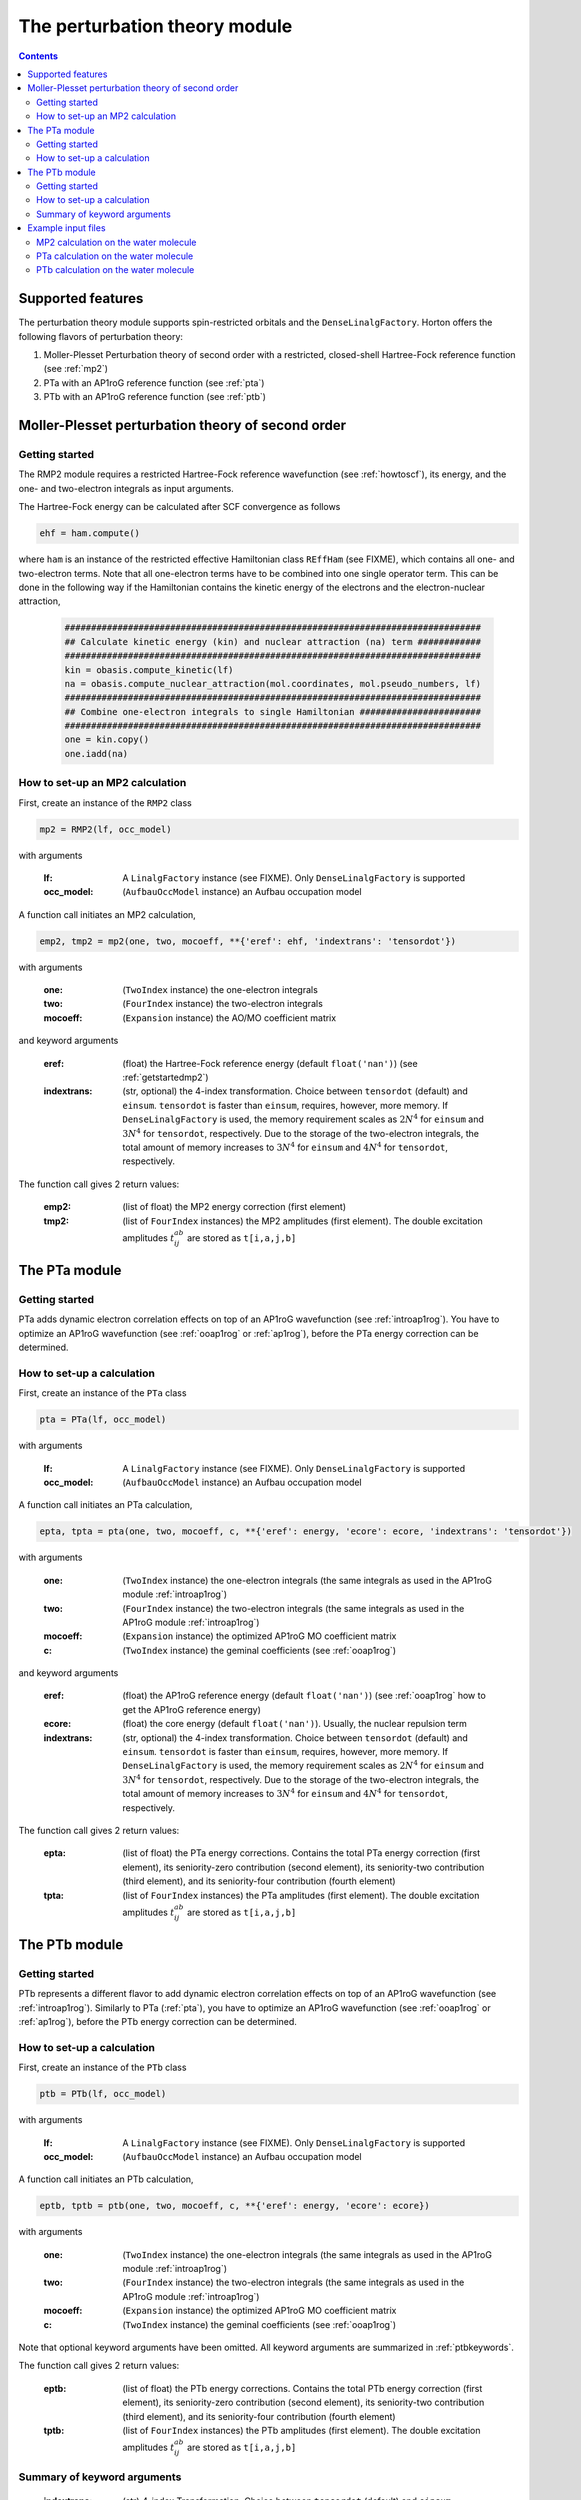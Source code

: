 The perturbation theory module
##############################

.. contents::

Supported features
==================

The perturbation theory module supports spin-restricted orbitals and the ``DenseLinalgFactory``. Horton offers the following flavors of perturbation theory:

1. Moller-Plesset Perturbation theory of second order with a restricted, closed-shell Hartree-Fock reference function (see :ref:`mp2`)

2. PTa with an AP1roG reference function (see :ref:`pta`)

3. PTb with an AP1roG reference function (see :ref:`ptb`)


.. _mp2:

Moller-Plesset perturbation theory of second order
==================================================

.. _getstartedmp2:

Getting started
---------------

The RMP2 module requires a restricted Hartree-Fock reference wavefunction (see :ref:`howtoscf`), its energy, and the one- and two-electron integrals as input arguments.

The Hartree-Fock energy can be calculated after SCF convergence as follows

.. code-block:: python

    ehf = ham.compute()

where ``ham`` is an instance of the restricted effective Hamiltonian class ``REffHam`` (see FIXME), which contains all one- and two-electron terms. Note that all one-electron terms have to be combined into one single operator term. This can be done in the following way if the Hamiltonian contains the kinetic energy of the electrons and the electron-nuclear attraction,

        .. code-block:: python

            ###############################################################################
            ## Calculate kinetic energy (kin) and nuclear attraction (na) term ############
            ###############################################################################
            kin = obasis.compute_kinetic(lf)
            na = obasis.compute_nuclear_attraction(mol.coordinates, mol.pseudo_numbers, lf)
            ###############################################################################
            ## Combine one-electron integrals to single Hamiltonian #######################
            ###############################################################################
            one = kin.copy()
            one.iadd(na)


How to set-up an MP2 calculation
--------------------------------

First, create an instance of the ``RMP2`` class

.. code-block:: python

    mp2 = RMP2(lf, occ_model)

with arguments

    :lf: A ``LinalgFactory`` instance (see FIXME). Only ``DenseLinalgFactory`` is supported
    :occ_model: (``AufbauOccModel`` instance) an Aufbau occupation model

A function call initiates an MP2 calculation,

.. code-block:: python

    emp2, tmp2 = mp2(one, two, mocoeff, **{'eref': ehf, 'indextrans': 'tensordot'})

with arguments

    :one: (``TwoIndex`` instance) the one-electron integrals
    :two: (``FourIndex`` instance) the two-electron integrals
    :mocoeff: (``Expansion`` instance) the AO/MO coefficient matrix

and keyword arguments

    :eref: (float) the Hartree-Fock reference energy (default ``float('nan')``) (see :ref:`getstartedmp2`)
    :indextrans: (str, optional) the 4-index transformation. Choice between ``tensordot`` (default) and ``einsum``. ``tensordot`` is faster than ``einsum``, requires, however, more memory. If ``DenseLinalgFactory`` is used, the memory requirement scales as :math:`2N^4` for ``einsum`` and :math:`3N^4` for ``tensordot``, respectively. Due to the storage of the two-electron integrals, the total amount of memory increases to :math:`3N^4` for ``einsum`` and :math:`4N^4` for ``tensordot``, respectively.

The function call gives 2 return values:

    :emp2: (list of float) the MP2 energy correction (first element)
    :tmp2: (list of ``FourIndex`` instances) the MP2 amplitudes (first element). The double excitation amplitudes :math:`t_{ij}^{ab}` are stored as ``t[i,a,j,b]``


.. _pta:

The PTa module
==============

.. _getstartedpta:

Getting started
---------------

PTa adds dynamic electron correlation effects on top of an AP1roG wavefunction (see :ref:`introap1rog`). You have to optimize an AP1roG wavefunction (see :ref:`ooap1rog` or :ref:`ap1rog`), before the PTa energy correction can be determined.


How to set-up a calculation
---------------------------

First, create an instance of the ``PTa`` class

.. code-block:: python

    pta = PTa(lf, occ_model)

with arguments

    :lf: A ``LinalgFactory`` instance (see FIXME). Only ``DenseLinalgFactory`` is supported
    :occ_model: (``AufbauOccModel`` instance) an Aufbau occupation model

A function call initiates an PTa calculation,

.. code-block:: python

    epta, tpta = pta(one, two, mocoeff, c, **{'eref': energy, 'ecore': ecore, 'indextrans': 'tensordot'})

with arguments

    :one: (``TwoIndex`` instance) the one-electron integrals (the same integrals as used in the AP1roG module :ref:`introap1rog`)
    :two: (``FourIndex`` instance) the two-electron integrals (the same integrals as used in the AP1roG module :ref:`introap1rog`)
    :mocoeff: (``Expansion`` instance) the optimized AP1roG MO coefficient matrix
    :c: (``TwoIndex`` instance) the geminal coefficients (see :ref:`ooap1rog`)

and keyword arguments

    :eref: (float) the AP1roG reference energy (default ``float('nan')``) (see :ref:`ooap1rog` how to get the AP1roG reference energy)
    :ecore: (float) the core energy (default ``float('nan')``). Usually, the nuclear repulsion term
    :indextrans: (str, optional) the 4-index transformation. Choice between ``tensordot`` (default) and ``einsum``. ``tensordot`` is faster than ``einsum``, requires, however, more memory. If ``DenseLinalgFactory`` is used, the memory requirement scales as :math:`2N^4` for ``einsum`` and :math:`3N^4` for ``tensordot``, respectively. Due to the storage of the two-electron integrals, the total amount of memory increases to :math:`3N^4` for ``einsum`` and :math:`4N^4` for ``tensordot``, respectively.

The function call gives 2 return values:

    :epta: (list of float) the PTa energy corrections. Contains the total PTa energy correction (first element), its seniority-zero contribution (second element), its seniority-two contribution (third element), and its seniority-four contribution (fourth element)
    :tpta: (list of ``FourIndex`` instances) the PTa amplitudes (first element). The double excitation amplitudes :math:`t_{ij}^{ab}` are stored as ``t[i,a,j,b]``


.. _ptb:

The PTb module
==============

.. _getstartedptb:

Getting started
---------------

PTb represents a different flavor to add dynamic electron correlation effects on top of an AP1roG wavefunction (see :ref:`introap1rog`). Similarly to PTa (:ref:`pta`), you have to optimize an AP1roG wavefunction (see :ref:`ooap1rog` or :ref:`ap1rog`), before the PTb energy correction can be determined.

How to set-up a calculation
---------------------------

First, create an instance of the ``PTb`` class

.. code-block:: python

    ptb = PTb(lf, occ_model)

with arguments

    :lf: A ``LinalgFactory`` instance (see FIXME). Only ``DenseLinalgFactory`` is supported
    :occ_model: (``AufbauOccModel`` instance) an Aufbau occupation model

A function call initiates an PTb calculation,

.. code-block:: python

    eptb, tptb = ptb(one, two, mocoeff, c, **{'eref': energy, 'ecore': ecore})

with arguments

    :one: (``TwoIndex`` instance) the one-electron integrals (the same integrals as used in the AP1roG module :ref:`introap1rog`)
    :two: (``FourIndex`` instance) the two-electron integrals (the same integrals as used in the AP1roG module :ref:`introap1rog`)
    :mocoeff: (``Expansion`` instance) the optimized AP1roG MO coefficient matrix
    :c: (``TwoIndex`` instance) the geminal coefficients (see :ref:`ooap1rog`)

Note that optional keyword arguments have been omitted. All keyword arguments are summarized in :ref:`ptbkeywords`.

The function call gives 2 return values:

    :eptb: (list of float) the PTb energy corrections. Contains the total PTb energy correction (first element), its seniority-zero contribution (second element), its seniority-two contribution (third element), and its seniority-four contribution (fourth element)
    :tptb: (list of ``FourIndex`` instances) the PTb amplitudes (first element). The double excitation amplitudes :math:`t_{ij}^{ab}` are stored as ``t[i,a,j,b]``

.. _ptbkeywords:


Summary of keyword arguments
----------------------------

    :indextrans: (str) 4-index Transformation. Choice between ``tensordot`` (default) and ``einsum``. ``tensordot`` is faster than ``einsum``, requires, however, more memory. If ``DenseLinalgFactory`` is used, the memory requirement scales as :math:`2N^4` for ``einsum`` and :math:`3N^4` for ``tensordot``, respectively. Due to the storage of the two-electron integrals, the total amount of memory increases to :math:`3N^4` for ``einsum`` and :math:`4N^4` for ``tensordot``, respectively.

    :eref: (float) AP1roG reference energy (default ``float('nan')``)

    :ecore: (float) core energy (default ``float('nan')``)

    :threshold: (float) optimization threshold for amplitudes (default ``1e-6``)

    :maxiter: (int) maximum number of iterations (default ``200``)

    :guess: (1-dim np.array) initial guess (default ``None``). In not provided, an initial guess containing random numbers in the interval :math:`(0,0.01]` is generated. The random guess preserves the symmetry of the PTb amplitudes, that is, :math:`t_{ij}^{ab}=t_{ji}^{ba}`. If a user-defined guess is provided, the elements of :math:`t_{ij}^{ab}` have to be indexed in C-like order

Example input files
===================

MP2 calculation on the water molecule
-------------------------------------

This is a basic example on how to perform a RMP2 calculation in Horton. This script performs a RMP2 calculation on the water molecule using the cc-pVDZ basis set.

.. code-block:: python

    from horton import *
    ###############################################################################
    ## Set up molecule, define basis set ##########################################
    ###############################################################################
    mol = Molecule.from_file('mol.xyz')
    obasis = get_gobasis(mol.coordinates, mol.numbers, 'cc-pvdz')
    ###############################################################################
    ## Define Occupation model, expansion coefficients and overlap ################
    ###############################################################################
    lf = DenseLinalgFactory(obasis.nbasis)
    occ_model = AufbauOccModel(5)
    moceoff = lf.create_expansion(obasis.nbasis)
    olp = obasis.compute_overlap(lf)
    ###############################################################################
    ## Construct Hamiltonian ######################################################
    ###############################################################################
    kin = obasis.compute_kinetic(lf)
    na = obasis.compute_nuclear_attraction(mol.coordinates, mol.pseudo_numbers, lf)
    er = obasis.compute_electron_repulsion(lf)
    external = {'nn': compute_nucnuc(mol.coordinates, mol.pseudo_numbers)}
    terms = [
        RTwoIndexTerm(kin, 'kin'),
        RDirectTerm(er, 'hartree'),
        RExchangeTerm(er, 'x_hf'),
        RTwoIndexTerm(na, 'ne'),
    ]
    ham = REffHam(terms, external)
    ###############################################################################
    ## Perform initial guess ######################################################
    ###############################################################################
    guess_core_hamiltonian(olp, kin, na, moceoff)
    ###############################################################################
    ## Do a Hartree-Fock calculation ##############################################
    ###############################################################################
    scf_solver = PlainSCFSolver(1e-6)
    scf_solver(ham, lf, olp, occ_model, moceoff)
    ###############################################################################
    ## Get Hartree-Fock energy ####################################################
    ###############################################################################
    ehf = ham.compute()
    ###############################################################################
    ## Combine one-electron integrals to single Hamiltonian #######################
    ###############################################################################
    one = kin.copy()
    one.iadd(na)

    ###############################################################################
    ## Do RMP2 calculation ########################################################
    ###############################################################################
    mp2 = RMP2(lf, occ_model)
    emp2, tmp2 = mp2(one, er, mocoeff, **{'eref': ehf})

PTa calculation on the water molecule
-------------------------------------

This is a basic example on how to perform a PTa calculation in Horton. This script performs a PTa calculation on the water molecule using the cc-pVDZ basis set.

.. code-block:: python

    from horton import *
    ###############################################################################
    ## Set up molecule, define basis set ##########################################
    ###############################################################################
    mol = Molecule.from_file('mol.xyz')
    obasis = get_gobasis(mol.coordinates, mol.numbers, 'cc-pvdz')
    ###############################################################################
    ## Define Occupation model, expansion coefficients and overlap ################
    ###############################################################################
    lf = DenseLinalgFactory(obasis.nbasis)
    occ_model = AufbauOccModel(5)
    moceoff = lf.create_expansion(obasis.nbasis)
    olp = obasis.compute_overlap(lf)
    ###############################################################################
    ## Construct Hamiltonian ######################################################
    ###############################################################################
    kin = obasis.compute_kinetic(lf)
    na = obasis.compute_nuclear_attraction(mol.coordinates, mol.pseudo_numbers, lf)
    er = obasis.compute_electron_repulsion(lf)
    external = {'nn': compute_nucnuc(mol.coordinates, mol.pseudo_numbers)}
    terms = [
        RTwoIndexTerm(kin, 'kin'),
        RDirectTerm(er, 'hartree'),
        RExchangeTerm(er, 'x_hf'),
        RTwoIndexTerm(na, 'ne'),
    ]
    ham = REffHam(terms, external)
    ###############################################################################
    ## Perform initial guess ######################################################
    ###############################################################################
    guess_core_hamiltonian(olp, kin, na, moceoff)
    ###############################################################################
    ## Do a Hartree-Fock calculation ##############################################
    ###############################################################################
    scf_solver = PlainSCFSolver(1e-6)
    scf_solver(ham, lf, olp, occ_model, moceoff)
    ###############################################################################
    ## Combine one-electron integrals to single Hamiltonian #######################
    ###############################################################################
    one = kin.copy()
    one.iadd(na)

    ###############################################################################
    ## Do OO-AP1roG optimization ##################################################
    ###############################################################################
    ap1rog = RAp1rog(lf, occ_model)
    energy, g, l = ap1rog(one, er, external['nn'], moceoff, olp, True)

    ###############################################################################
    ## Do PTa calculation #########################################################
    ###############################################################################
    pta = PTa(lf, occ_model)
    energypta, amplitudes = pta(one, er, mocoeff, g, **{'eref': energy, 'ecore': external['nn']})


PTb calculation on the water molecule
-------------------------------------

This is a basic example on how to perform a PTb calculation in Horton. This script performs a PTb calculation on the water molecule using the cc-pVDZ basis set.

.. code-block:: python

    from horton import *
    ###############################################################################
    ## Set up molecule, define basis set ##########################################
    ###############################################################################
    mol = Molecule.from_file('mol.xyz')
    obasis = get_gobasis(mol.coordinates, mol.numbers, 'cc-pvdz')
    ###############################################################################
    ## Define Occupation model, expansion coefficients and overlap ################
    ###############################################################################
    lf = DenseLinalgFactory(obasis.nbasis)
    occ_model = AufbauOccModel(5)
    moceoff = lf.create_expansion(obasis.nbasis)
    olp = obasis.compute_overlap(lf)
    ###############################################################################
    ## Construct Hamiltonian ######################################################
    ###############################################################################
    kin = obasis.compute_kinetic(lf)
    na = obasis.compute_nuclear_attraction(mol.coordinates, mol.pseudo_numbers, lf)
    er = obasis.compute_electron_repulsion(lf)
    external = {'nn': compute_nucnuc(mol.coordinates, mol.pseudo_numbers)}
    terms = [
        RTwoIndexTerm(kin, 'kin'),
        RDirectTerm(er, 'hartree'),
        RExchangeTerm(er, 'x_hf'),
        RTwoIndexTerm(na, 'ne'),
    ]
    ham = REffHam(terms, external)
    ###############################################################################
    ## Perform initial guess ######################################################
    ###############################################################################
    guess_core_hamiltonian(olp, kin, na, moceoff)
    ###############################################################################
    ## Do a Hartree-Fock calculation ##############################################
    ###############################################################################
    scf_solver = PlainSCFSolver(1e-6)
    scf_solver(ham, lf, olp, occ_model, moceoff)
    ###############################################################################
    ## Combine one-electron integrals to single Hamiltonian #######################
    ###############################################################################
    one = kin.copy()
    one.iadd(na)

    ###############################################################################
    ## Do OO-AP1roG optimization ##################################################
    ###############################################################################
    ap1rog = RAp1rog(lf, occ_model)
    energy, g, l = ap1rog(one, er, external['nn'], moceoff, olp, True)

    ###############################################################################
    ## Do PTb calculation #########################################################
    ###############################################################################
    ptb = PTb(lf, occ_model)
    energyptb, amplitudes = ptb(one, er, moceoff, g, **{'eref': energy, 'ecore': external['nn'], 'threshold': 1e-6})
